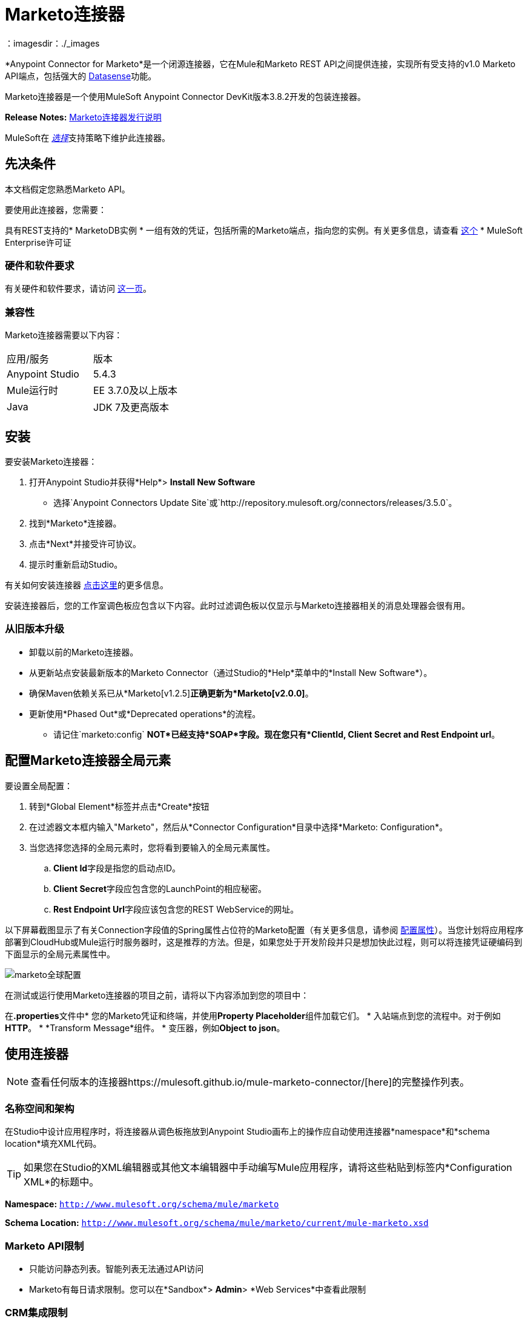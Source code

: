 =  Marketo连接器
:keywords: marketo connector, user guide
：imagesdir：./_images


[[intro]]

*Anypoint Connector for Marketo*是一个闭源连接器，它在Mule和Marketo REST API之间提供连接，实现所有受支持的v1.0 Marketo API端点，包括强大的 link:/anypoint-studio/v/6/datasense[Datasense]功能。

Marketo连接器是一个使用MuleSoft Anypoint Connector DevKit版本3.8.2开发的包装连接器。

*Release Notes:* link:/release-notes/marketo-connector-release-notes[Marketo连接器发行说明]

MuleSoft在 link:/mule-user-guide/v/3.8/anypoint-connectors#connector-categories[_选择_]支持策略下维护此连接器。

[[prerequisites]]
== 先决条件

本文档假定您熟悉Marketo API。

要使用此连接器，您需要：

具有REST支持的*  MarketoDB实例
* 一组有效的凭证，包括所需的Marketo端点，指向您的实例。有关更多信息，请查看 link:http://developers.marketo.com/documentation/getting-started/[这个]
*  MuleSoft Enterprise许可证

=== 硬件和软件要求

有关硬件和软件要求，请访问 link:https://www.mulesoft.com/lp/dl/mule-esb-enterprise[这一页]。


[[dependencies]]
=== 兼容性

Marketo连接器需要以下内容：

|===
|应用/服务|版本
| Anypoint Studio | 5.4.3
| Mule运行时| EE 3.7.0及以上版本
| Java | JDK 7及更高版本
|===

[[install]]
== 安装

要安装Marketo连接器：

. 打开Anypoint Studio并获得*Help*> *Install New Software*
* 选择`Anypoint Connectors Update Site`或`http://repository.mulesoft.org/connectors/releases/3.5.0`。
. 找到*Marketo*连接器。
. 点击*Next*并接受许可协议。
. 提示时重新启动Studio。

有关如何安装连接器 link:/mule-user-guide/v/3.8/installing-connectors[点击这里]的更多信息。

安装连接器后，您的工作室调色板应包含以下内容。此时过滤调色板以仅显示与Marketo连接器相关的消息处理器会很有用。

[[older-version]]
=== 从旧版本升级

* 卸载以前的Marketo连接器。
* 从更新站点安装最新版本的Marketo Connector（通过Studio的*Help*菜单中的*Install New Software*）。
* 确保Maven依赖关系已从*Marketo[v1.2.5]*正确更新为*Marketo[v2.0.0]*。
* 更新使用*Phased Out*或*Deprecated operations*的流程。
** 请记住`marketo:config` *NOT*已经支持*SOAP*字段。现在您只有*ClientId, Client Secret and Rest Endpoint url*。


== 配置Marketo连接器全局元素

要设置全局配置：

. 转到*Global Element*标签并点击*Create*按钮
. 在过滤器文本框内输入"Marketo"，然后从*Connector Configuration*目录中选择*Marketo: Configuration*。
. 当您选择您选择的全局元素时，您将看到要输入的全局元素属性。
..  **Client Id**字段是指您的启动点ID。
..  **Client Secret**字段应包含您的LaunchPoint的相应秘密。
..  **Rest Endpoint Url**字段应该包含您的REST WebService的网址。

以下屏幕截图显示了有关Connection字段值的Spring属性占位符的Marketo配置（有关更多信息，请参阅 link:/mule-user-guide/v/3.8/configuring-properties[配置属性]）。当您计划将应用程序部署到CloudHub或Mule运行时服务器时，这是推荐的方法。但是，如果您处于开发阶段并只是想加快此过程，则可以将连接凭证硬编码到下面显示的全局元素属性中。

image:marketo-config-global.png[marketo全球配置]

在测试或运行使用Marketo连接器的项目之前，请将以下内容添加到您的项目中：

在**.properties**文件中* 您的Marketo凭证和终端，并使用**Property Placeholder**组件加载它们。
* 入站端点到您的流程中。对于例如**HTTP**。
*  *Transform Message*组件。
* 变压器，例如**Object to json**。


[[config-global]]
== 使用连接器

[NOTE]
查看任何版本的连接器https://mulesoft.github.io/mule-marketo-connector/[here]的完整操作列表。

=== 名称空间和架构

在Studio中设计应用程序时，将连接器从调色板拖放到Anypoint Studio画布上的操作应自动使用连接器*namespace*和*schema location*填充XML代码。

[TIP]
如果您在Studio的XML编辑器或其他文本编辑器中手动编写Mule应用程序，请将这些粘贴到标签内*Configuration XML*的标题中。

*Namespace:* `http://www.mulesoft.org/schema/mule/marketo`

*Schema Location:*
`http://www.mulesoft.org/schema/mule/marketo/current/mule-marketo.xsd`


[[limitations]]
===  Marketo API限制

* 只能访问静态列表。智能列表无法通过API访问
*  Marketo有每日请求限制。您可以在*Sandbox*> *Admin*> *Web Services*中查看此限制

[[crm]]
===  CRM集成限制

启用本地CRM集成的实例将包含Marketo禁用的*Company*，*Opportunity*和*Sales Persons* API。因此，虽然操作可供选择，但Marketo的API会响应一个指定它们不能使用的错误。如果您不确定自己在自己的环境中的可用性，请使用MarketOut连接器的全局配置中的*Test Connectivity*按钮。

[[invoke]]
=== 调用操作

为了调用简单的操作（例如**Leads | Create Or Update**操作），您可以按照以下步骤操作：

. 在调色板中，将*Marketo connector*拖放到您的流程中，将它放在*Transform Message*和*Object to JSON Transformer*之间。
. 通过选择您在上一节中创建的*Connector Configuration*并选择要调用的操作来配置连接器。
. 现在，点击*Transform Message*。通过Datasense的灵活性，您将看到一个可用的潜在客户领域列表，供您的Marketo实例使用。

+

image:mk_datasense.png[“Marketo连接器”]

[source,code,linenums]
----
%dw 1.0
%output application/java
---
[{
	company: "ACME",
	billingCity: "Texas",
	website: "123boom.com",
	industry: "Explosives"
}]
----


完整的示例流程包含在这里供您参考。

image:marketo-create-leads-flow.png[完整的示例流程]

[source,xml,linenums]
----
<?xml version="1.0" encoding="UTF-8"?>

<mule xmlns:metadata="http://www.mulesoft.org/schema/mule/metadata" xmlns:json="http://www.mulesoft.org/schema/mule/json" xmlns:dw="http://www.mulesoft.org/schema/mule/ee/dw" xmlns:http="http://www.mulesoft.org/schema/mule/http" xmlns:marketo="http://www.mulesoft.org/schema/mule/marketo" xmlns:tracking="http://www.mulesoft.org/schema/mule/ee/tracking" xmlns="http://www.mulesoft.org/schema/mule/core" xmlns:doc="http://www.mulesoft.org/schema/mule/documentation"
    xmlns:spring="http://www.springframework.org/schema/beans"
    xmlns:xsi="http://www.w3.org/2001/XMLSchema-instance"
    xsi:schemaLocation="http://www.springframework.org/schema/beans http://www.springframework.org/schema/beans/spring-beans-current.xsd
http://www.mulesoft.org/schema/mule/core http://www.mulesoft.org/schema/mule/core/current/mule.xsd
http://www.mulesoft.org/schema/mule/marketo http://www.mulesoft.org/schema/mule/marketo/current/mule-marketo.xsd
http://www.mulesoft.org/schema/mule/http http://www.mulesoft.org/schema/mule/http/current/mule-http.xsd
http://www.mulesoft.org/schema/mule/ee/tracking http://www.mulesoft.org/schema/mule/ee/tracking/current/mule-tracking-ee.xsd
http://www.mulesoft.org/schema/mule/ee/dw http://www.mulesoft.org/schema/mule/ee/dw/current/dw.xsd
http://www.mulesoft.org/schema/mule/json http://www.mulesoft.org/schema/mule/json/current/mule-json.xsd">
    <marketo:config name="Marketo__Configuration" clientId="${clientId}" clientSecret="${clientSecret}" restEndpointUrl="${restEndpointUrl}" doc:name="Marketo: Configuration"/>
    <http:listener-config name="HTTP_Listener_Configuration" host="0.0.0.0" port="8081" doc:name="HTTP Listener Configuration"/>

<flow name="Create-Lead-Flow">
        <http:listener config-ref="HTTP_Listener_Configuration" path="/" doc:name="HTTP"/>
        <dw:transform-message doc:name="Transform Message">
            <dw:set-payload><![CDATA[%dw 1.0
%output application/java
---
[{
	company: "ACME",
	billingCity: "Texas",
	website: "123boom.com",
	industry: "Explosives"
}]]]></dw:set-payload>
        </dw:transform-message>
        <marketo:create-or-update-lead config-ref="Marketo__Configuration" doc:name="Create Lead"/>
        <json:object-to-json-transformer doc:name="Object to JSON"/>
    </flow>
    </mule>
----

=== 在Mavenized Mule应用程序中使用连接器

如果您正在编写Mavenized Mule应用程序，则此XML片段必须包含在您的`pom.xml`文件中。

[source,xml,linenums]
----
<dependency>
	<groupId>org.mule.modules</groupId>
  <artifactId>mule-module-marketo</artifactId>
  <version>2.0.0</version>
</dependency>
----

在`<version>`标签内，为最新版本提供所需的版本号，单词`RELEASE`，或者为最新版本提供`SNAPSHOT`。迄今为止的可用版本是：

*  *2.0.0*
*  *1.2.5*


[[demo]]
演示应用程序。== 

您可以使用https://mulesoft.github.io/mule-marketo-connector/ [此链接]中的Marketo连接器下载功能完整的演示应用程序。

[[see-also]]
== 另请参阅

* 有关Marketo连接器的其他技术信息，请访问我们的lhttps：//mulesoft.github.io/mule-marketo-connector/ [技术参考文档]。您可能还需要访问MuleSoft的专家支持团队，该团队需要Mule Runtime Enterprise订阅并登录MuleSoft的客户门户。
* 有关Marketo API的更多信息，请访问 link:http://developers.marketo.com/documentation/getting-started/[Marketo API文档页面]。
